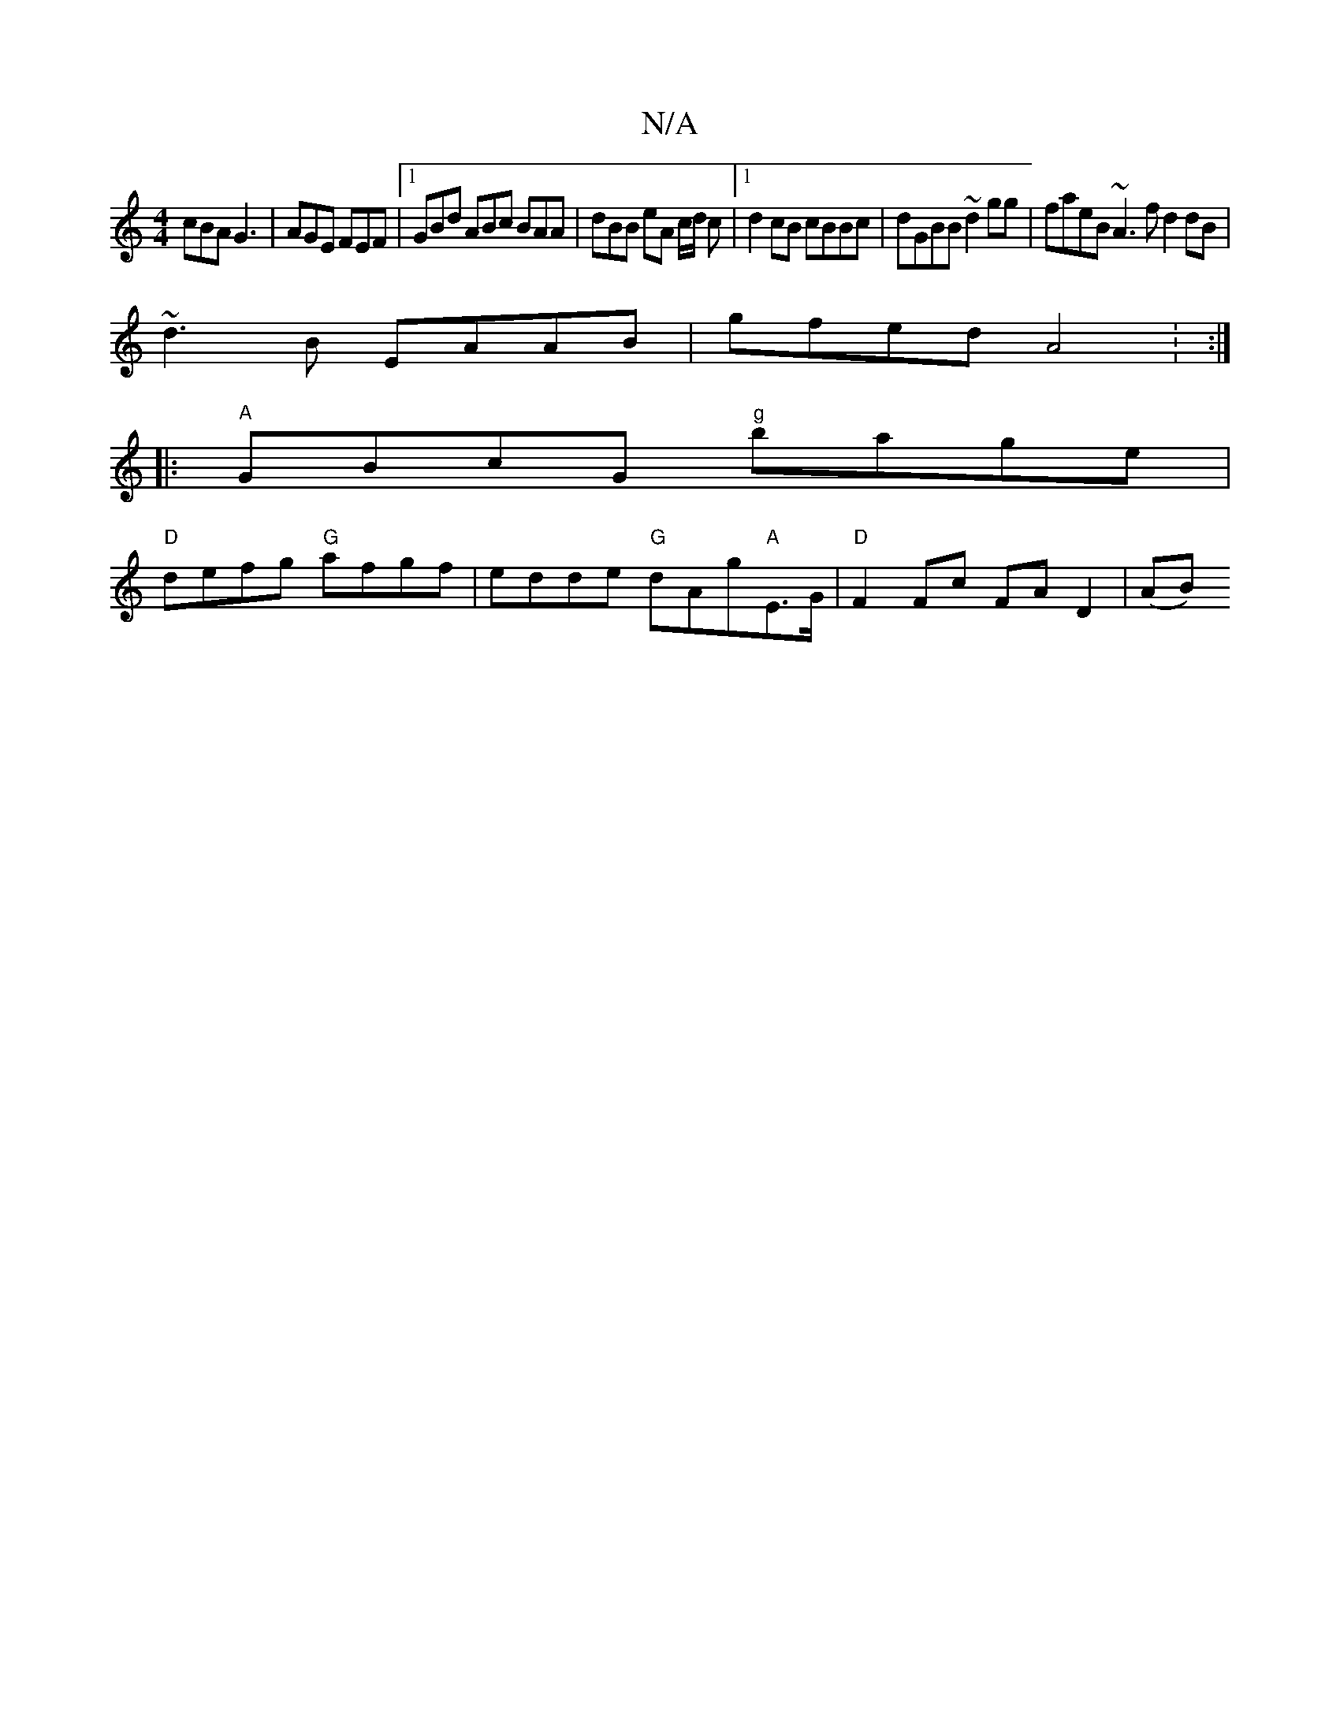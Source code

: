 X:1
T:N/A
M:4/4
R:N/A
K:Cmajor
cBA G3 | AGE FEF |1 GBd ABc BAA | dBB eA c/2d/2 c|1 d2 cB cBBc | dGBB ~d2 gg | faeB ~A3f d2 dB |
~d3B EAAB | gfed A4 : :|
|:"A"GBcG "g"bage|
"D"defg "G"afgf | edde "G"dAg"A"E>G | "D"F2 Fc FA D2 | (AB)
